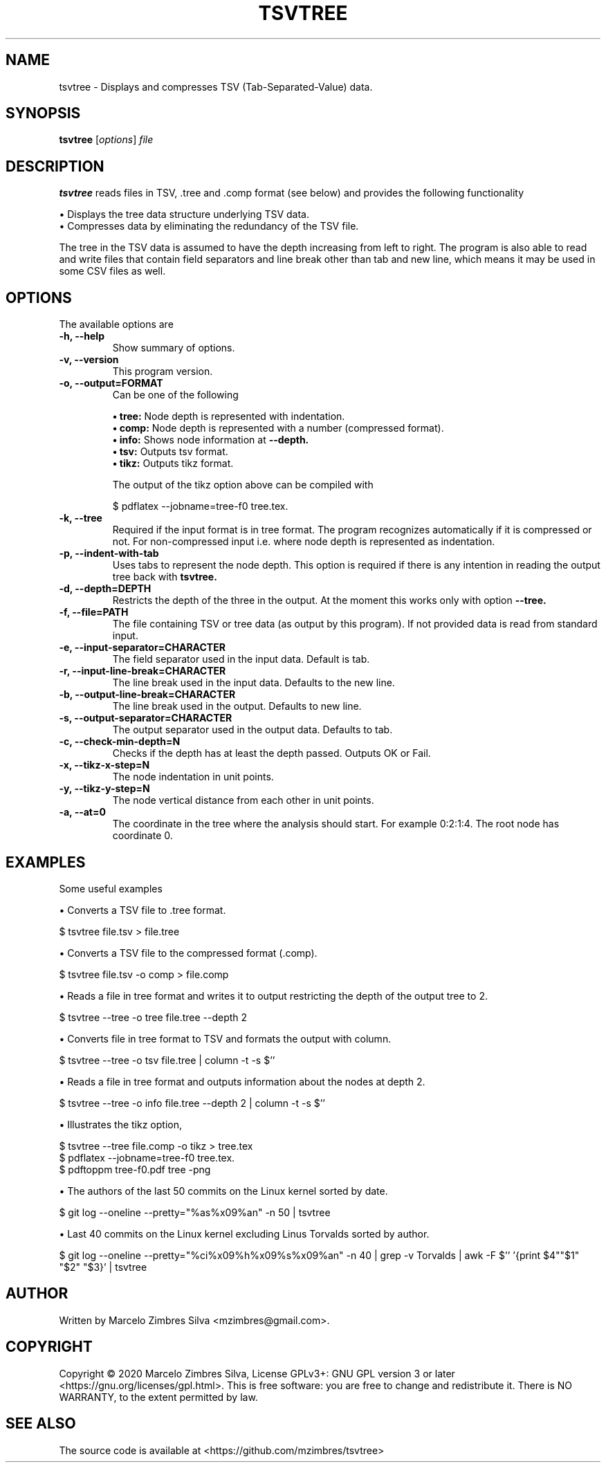 .\"                                      Hey, EMACS: -*- nroff -*-
.\" (C) Copyright 2020 Marcelo Zimbres <mzimbres@gmail.com>,
.\"
.\" See http://www.debian.org/doc/manuals/maint-guide/dother.en.html#manpage1
.\"
.\" 1. Use this as the template for the manpage for <commandname> after
.\"    renaming this file to <commandname>.1 (if it is for section 1).
.\"
.\" 2. List the path to this file in debian/<packagename>.manpages to
.\"    install this manpage to the target binary package.
.\"
.\" First parameter, TSVTREE, should be all caps
.\" Second parameter, SECTION, should be 1-8, maybe w/ subsection
.\" other parameters are allowed: see man(7), man(1)
.TH TSVTREE 1 "10 Apr 2021"
.\" Please adjust this date whenever revising the manpage.
.\"
.\" Some roff macros, for reference:
.\" .nh        disable hyphenation
.\" .hy        enable hyphenation
.\" .ad l      left justify
.\" .ad b      justify to both left and right margins
.\" .nf        disable filling
.\" .fi        enable filling
.\" .br        insert line break
.\" .sp <n>    insert n+1 empty lines
.\" for manpage-specific macros, see man(7)
.SH NAME
tsvtree \- Displays and compresses TSV (Tab-Separated-Value) data.
.SH SYNOPSIS
.B tsvtree
.RI [ options ] " file"
.SH DESCRIPTION
.PP
.\" TeX users may be more comfortable with the \fB<whatever>\fP and
.\" \fI<whatever>\fP escape sequences to invode bold face and italics,
.\" respectively.
\fBtsvtree\fP reads files in TSV, .tree and .comp format (see below) and
provides the following functionality
.sp 1
• Displays the tree data structure underlying TSV data.
.br
• Compresses data by eliminating the redundancy of the TSV file.
.sp 1
The tree in the TSV data is assumed to have the depth increasing from
left to right.  The program is also able to read and write files that
contain field separators and line break other than tab and new line, which
means it may be used in some CSV files as well.
.br
.SH OPTIONS
.\"These programs follow the usual GNU command line syntax, with long options starting with two dashes (`-').
The available options are

.TP
.B \-h, \-\-help
Show summary of options.

.TP
.B \-v, \-\-version
This program version.

.TP
.B \-o, \-\-output=FORMAT
Can be one of the following
.sp 1
.B • tree:
Node depth is represented with indentation.
.br
.B • comp:
Node depth is represented with a number (compressed format).
.br
.B • info:
Shows node information at
.B --depth.
.br
.B • tsv:
Outputs tsv format.
.br
.B • tikz:
Outputs tikz format.
.sp 1
The output of the tikz option above can be compiled with
.sp 1
  $ pdflatex --jobname=tree-f0 tree.tex.

.TP
.B \-k, \-\-tree
Required if the input format is in tree format. The program recognizes
automatically if it is compressed or not. For non-compressed input
i.e. where node depth is represented as indentation.

.TP
.B \-p, \-\-indent-with-tab
Uses tabs to represent the node depth. This option is required if
there is any intention in reading the output tree back with
.B tsvtree.

.TP
.B \-d, \-\-depth=DEPTH
Restricts the depth of the three in the output. At the moment this
works only with option
.B --tree.

.TP
.B \-f, \-\-file=PATH
The file containing TSV or tree data (as output by this program). If
not provided data is read from standard input.

.TP
.B \-e, \-\-input-separator=CHARACTER
The field separator used in the input data. Default is tab.

.TP
.B \-r, \-\-input-line-break=CHARACTER
The line break used in the input data. Defaults to the new line.

.TP
.B \-b, \-\-output-line-break=CHARACTER
The line break used in the output. Defaults to new line.

.TP
.B \-s, \-\-output-separator=CHARACTER
The output separator used in the output data. Defaults to tab.

.TP
.B \-c, \-\-check-min-depth=N
Checks if the depth has at least the depth passed. Outputs OK or Fail.

.TP
.B \-x, \-\-tikz-x-step=N
The node indentation in unit points.

.TP
.B \-y, \-\-tikz-y-step=N
The node vertical distance from each other in unit points.

.TP
.B \-a, \-\-at=0
The coordinate in the tree where the analysis should start. For example
0:2:1:4. The root node has coordinate 0.

.SH EXAMPLES
Some useful examples
.sp 1
• Converts a TSV file to .tree format.
.sp 1
.br
  $ tsvtree file.tsv > file.tree

.sp 1
• Converts a TSV file to the compressed format (.comp).
.sp 1
.br
  $ tsvtree file.tsv -o comp > file.comp

.sp 1
• Reads a file in tree format and writes it to output restricting the
depth of the output tree to 2.
.sp 1
.br
  $ tsvtree --tree -o tree file.tree --depth 2

.sp 1
• Converts file in tree format to TSV and formats the output with column.
.sp 1
.br
  $ tsvtree --tree -o tsv file.tree | column -t -s $'\t'

.sp 1
• Reads a file in tree format and outputs information about the nodes at depth 2.
.sp 1
.br
  $ tsvtree --tree -o info file.tree --depth 2 | column -t -s $'\t'

.sp 1
• Illustrates the tikz option, 
.sp 1
.br
  $ tsvtree --tree file.comp -o tikz > tree.tex
  $ pdflatex --jobname=tree-f0 tree.tex.
  $ pdftoppm tree-f0.pdf tree -png

.sp 1
• The authors of the last 50 commits on the Linux kernel sorted by date.
.sp 1
.br
  $ git log --oneline --pretty="%as%x09%an" -n 50 | tsvtree

.sp 1
• Last 40 commits on the Linux kernel excluding Linus Torvalds sorted by author.
.sp 1
.br
  $ git log --oneline --pretty="%ci%x09%h%x09%s%x09%an" -n 40 | grep -v Torvalds | awk -F $'\t' '{print $4"\t"$1" "$2" "$3}' | tsvtree

.SH AUTHOR
Written by Marcelo Zimbres Silva <mzimbres@gmail.com>.

.SH COPYRIGHT
Copyright © 2020 Marcelo Zimbres Silva,
License GPLv3+: GNU GPL version 3 or later <https://gnu.org/licenses/gpl.html>.
This is free software: you are free to change and redistribute it.
There is NO WARRANTY, to the extent permitted by law.

.SH SEE ALSO
The source code is available at <https://github.com/mzimbres/tsvtree>
